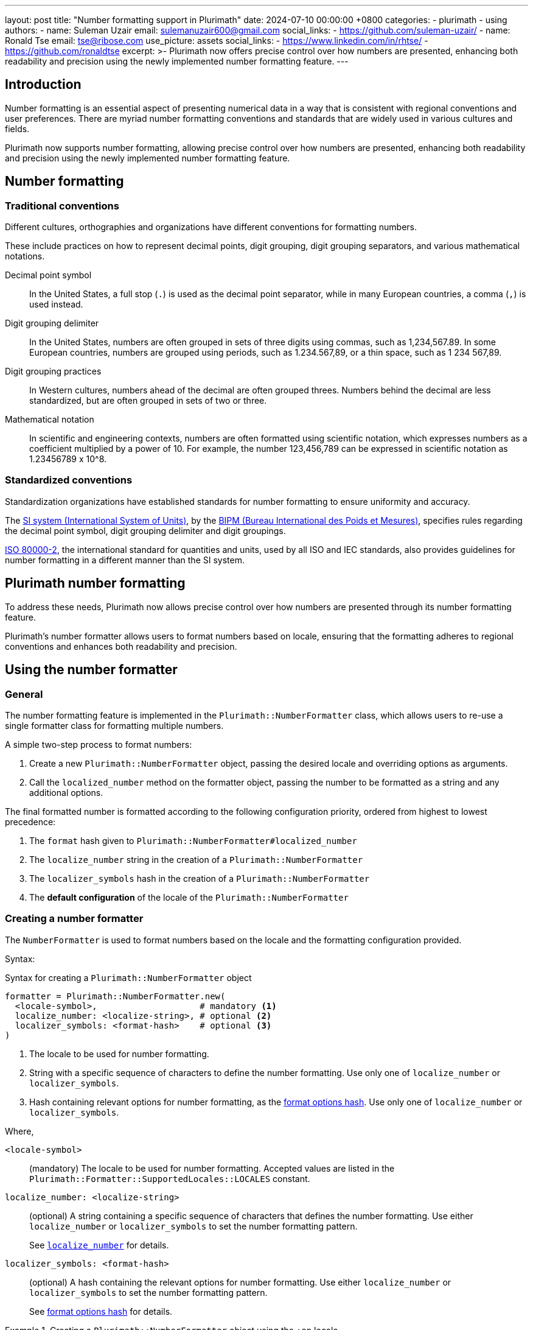 ---
layout: post
title: "Number formatting support in Plurimath"
date: 2024-07-10 00:00:00 +0800
categories:
  - plurimath
  - using
authors:
  -
    name: Suleman Uzair
    email: sulemanuzair600@gmail.com
    social_links:
      - https://github.com/suleman-uzair/
  -
    name: Ronald Tse
    email: tse@ribose.com
    use_picture: assets
    social_links:
      - https://www.linkedin.com/in/rhtse/
      - https://github.com/ronaldtse
excerpt: >-
  Plurimath now offers precise control over how numbers are presented, enhancing
  both readability and precision using the newly implemented number formatting
  feature.
---

== Introduction

Number formatting is an essential aspect of presenting numerical data in a way
that is consistent with regional conventions and user preferences.
There are myriad number formatting conventions and standards that are
widely used in various cultures and fields.

Plurimath now supports number formatting, allowing precise control over how
numbers are presented, enhancing both readability and precision using the newly
implemented number formatting feature.

== Number formatting

=== Traditional conventions

Different cultures, orthographies and organizations have different conventions
for formatting numbers.

These include practices on how to represent decimal points, digit grouping,
digit grouping separators, and various mathematical notations.

Decimal point symbol::
In the United States, a full stop (`.`) is used as the decimal point
separator, while in many European countries, a comma (`,`) is used instead.

Digit grouping delimiter::
In the United States, numbers are often grouped in sets of three digits using
commas, such as 1,234,567.89. In some European countries, numbers are grouped
using periods, such as 1.234.567,89, or a thin space, such as 1 234 567,89.

Digit grouping practices::
In Western cultures, numbers ahead of the decimal are often grouped threes.
Numbers behind the decimal are less standardized, but are often grouped in sets
of two or three.

Mathematical notation::
In scientific and engineering contexts, numbers are often formatted using
scientific notation, which expresses numbers as a coefficient multiplied by a
power of 10. For example, the number 123,456,789 can be expressed in scientific
notation as 1.23456789 x 10^8.


=== Standardized conventions

Standardization organizations have established standards for number formatting
to ensure uniformity and accuracy.

The https://www.bipm.org/en/measurement-units[SI system (International System of Units)],
by the https://www.bipm.org[BIPM (Bureau International des Poids et Mesures)],
specifies rules regarding the decimal point symbol, digit grouping delimiter and
digit groupings.

https://www.iso.org/standard/64973.html[ISO 80000-2], the international standard
for quantities and units, used by all ISO and IEC standards, also provides
guidelines for number formatting in a different manner than the SI system.


== Plurimath number formatting

To address these needs, Plurimath now allows precise control over how
numbers are presented through its number formatting feature.

Plurimath's number formatter allows users to format numbers based on locale,
ensuring that the formatting adheres to regional conventions and enhances both
readability and precision.


== Using the number formatter

=== General

The number formatting feature is implemented in the `Plurimath::NumberFormatter`
class, which allows users to re-use a single formatter class for formatting
multiple numbers.

A simple two-step process to format numbers:

. Create a new `Plurimath::NumberFormatter` object, passing the desired locale
  and overriding options as arguments.

. Call the `localized_number` method on the formatter object, passing the
  number to be formatted as a string and any additional options.

The final formatted number is formatted according to the following configuration
priority, ordered from highest to lowest precedence:

. The `format` hash given to `Plurimath::NumberFormatter#localized_number`
. The `localize_number` string in the creation of a `Plurimath::NumberFormatter`
. The `localizer_symbols` hash in the creation of a `Plurimath::NumberFormatter`
. The **default configuration** of the locale of the `Plurimath::NumberFormatter`


=== Creating a number formatter

The `NumberFormatter` is used to format numbers based on the locale and the
formatting configuration provided.

Syntax:

.Syntax for creating a `Plurimath::NumberFormatter` object
[source,ruby]
----
formatter = Plurimath::NumberFormatter.new(
  <locale-symbol>,                    # mandatory <1>
  localize_number: <localize-string>, # optional <2>
  localizer_symbols: <format-hash>    # optional <3>
)
----
<1> The locale to be used for number formatting.
<2> String with a specific sequence of characters to define the number
formatting. Use only one of `localize_number` or `localizer_symbols`.
<3> Hash containing relevant options for number formatting, as the
<<localizer_symbols,format options hash>>. Use only one of `localize_number` or
`localizer_symbols`.

Where,

`<locale-symbol>`:: (mandatory) The locale to be used for number formatting.
Accepted values are listed in the
`Plurimath::Formatter::SupportedLocales::LOCALES` constant.

`localize_number: <localize-string>`:: (optional) A string containing a specific
sequence of characters that defines the number formatting. Use either
`localize_number` or `localizer_symbols` to set the number formatting pattern.
+
See <<localize_number,`localize_number`>> for details.

`localizer_symbols: <format-hash>`:: (optional) A hash containing the relevant
options for number formatting. Use either `localize_number` or
`localizer_symbols` to set the number formatting pattern.
+
See <<localizer_symbols,format options hash>> for details.


.Creating a `Plurimath::NumberFormatter` object using the `:en` locale
[example]
====
[source,ruby]
----
formatter = Plurimath::NumberFormatter.new(:en)
# => #<Plurimath::NumberFormatter:0x00007f8b1b8b3b10 @locale=:en>
----
====


=== Configuring the number formatter

The `Plurimath::NumberFormatter` object can be configured using either the
`localize_number` or `localizer_symbols` options.


[[localizer_symbols]]
==== Via "format options" using `localizer_symbols`

The `localizer_symbols` key is used to set the number formatting pattern
through a Hash object containing specified options.

This Hash object is called the "format options Hash".

Available options are explained below.

NOTE: Each option takes an input of a certain specified type (`String` or
`Numeric`). Using an input type other than the specified type will result in
errors or incorrect output.

The values passed to `localizer_symbols` persist as long as the initialized
`NumberFormatter` instance is accessible. It is therefore useful in scenarios
when configuration will be static or changes are not required very often.


`decimal`:: (`String` value)
Symbol to use for the decimal point. Accepts a character.
+
.Using the ',' "comma" symbol as the decimal point
[example]
====
"32232.232" => "32232,232"
====
+
.Using the '.' "full stop" symbol as the decimal point
[example]
====
"32232.232" => "32232.232"
====

`digit_count`:: (`Numeric` value)
Total number of digits to render, with the value truncated.
Accepts an integer value.
+
.Specifying a total of 6 digits in rendering the number
[example]
====
"32232.232" => "32232.2"
====


`group`:: (`String` value)
Delimiter to use between groups of digits specified in `group_digits`. Accepts a
character. (default is not to group digits.)
+
.Using the unicode thin space (THIN SPACE, U+2009) as the grouping delimiter
[example]
====
"32232.232" => "32 232.232"
====


`group_digits`:: (`Numeric` value)
Number of digits to group the integer portion, grouping from right to left.
Accepts an integer value. (default is 3 in most locales.)
+
.Using the unicode thin space as the grouping delimiter, and grouping every 2 digits
[example]
====
"32232.232" => "3 22 32.232"
====

`fraction_group`:: (`String` value)
Delimiter to use between groups of fractional digits specified in
`fraction_group_digits`. Accepts a character.
+
.Using the unicode thin space as the fraction grouping delimiter
[example]
====
"32232.232131" => "32232.232 131".
====

`fraction_group_digits`:: (`Numeric` value)
Number of digits in each group of fractional digits, grouping from left to
right. Accepts an integer value.
+
.Using the unicode thin space as the fraction grouping delimiter, and grouping every 2 fraction digits
[example]
====
"32232.232131" => "32232.23 21 31"
====

`significant`:: (`Numeric` value)
Sets the number of significant digits to show, with the value rounded.

`notation`:: (`String` value)
Specifies the mathematical notation to be used. Accepts the following values.

`e`::: Use exponent notation.
+
.Example of using exponent notation
[example]
====
1.23456789e8
====

`scientific`::: Use scientific notation.
+
.Example of using scientific notation
[example]
====
1.23456789 × 10⁸
====

`engineering`::: Use engineering notation, where the exponent of ten is always
selected to be divisible by three to match the common metric prefixes.
+
.Example of using engineering notation
[example]
====
123.456789 × 10⁶
====

`e`:: (`String` value)
Symbol to use for exponents in E notation (default value `E`). (used in the
mode: `e` only).
+
.Using the lowercase 'e' symbol as the exponent symbol
[example]
====
----
3.2232232e5
----
====

`times`:: (`String` value)
Symbol to use for multiplication where required by the notation (used in the
modes: `scientific` and `engineering`). Defaults to `×`.
+
.Using the '·' "middle dot" symbol as the multiplication symbol
[example]
====
----
32.232232 · 104
----
====

`exponent_sign`:: (`String` value)
Whether to use a plus sign to indicate positive exponents, in exponent-based
notation (used in the modes: `e`, `scientific`, `engineering`). Legal values
are:

`plus`::: The `+` symbol is used.
+
.Using the plus sign to indicate positive exponents
[example]
====
----
32.232232 × 10⁺⁴
----
====

These options are to be grouped under a single Hash object.

.Format options Hash for `localizer_symbols`
[source,ruby]
----
{
  decimal: ",",             # replaces the decimal point with the passed string
  group_digits: 2,          # groups integer part into passed integer
  group: "'",               # places the string between grouped parts of the integer
  fraction_group_digits: 3, # groups fraction part into passed integer
  fraction_group: ",",      # places the string between grouped parts of the fraction
}
----


[[localize_number]]
==== Via the `localize_number` option

The `localize_number` option accepts a formatting pattern specified as a string,
using the hash symbol `#` to represent a digit placeholder.

The `localize_number` option is useful when you want to format numbers in a
specific way that is not covered by the `localizer_symbols` option.
// TODO When is that?

A sample value of `\#,\##0.\### \###` is interpreted as the following
configuration in the <<localizer_symbols,format options hash>>:

`group`::
This parameter is set to the very first non-hash character before 0.
If there is no non-hash character before `#`+`0`, then the default group
delimiter will be nil.
+
In this example, it is `,`.

`group_digits`::
This parameter is set to the "count of all hashes + 1" (including the zero).
Minimum 1 hash symbol is required.
+
In this example, `##0` sets the value to 3.

`decimal`::
This parameter is set to the character immediately to the right of `0`.
This is mandatory.
+
In this example, it is `.`.

`fraction_group_digits`::
This parameter is set to "count of all the hashes right next to decimal".
Minimum 1 hash symbol is required.
+
In our example, '\###' sets the value to 3.

`fraction_group`::
This parameter is set to the first character after `fraction_group_digits`.
If there is no non-hash character after `fraction_group_digits`, it is
set to nil.
+
In this example it is `' '` (a space).


.Formatting a number using the `localize_number` option
[example]
====
[source,ruby]
----
formatter = Plurimath::NumberFormatter.new(:en, localize_number: "#,##0.### ###")
formatter.localized_number("1234.56789")
# => "1,234.568 9"
----
====



=== Formatting a number using `NumberFormatter`

The `localized_number` method is used to format a number given a
`NumberFormatter` instance.

Syntax:

.Syntax for `localized_number`
[source,ruby]
----
formatter.localized_number(
  <number>,                      # mandatory <1>
  locale:    <locale-symbol>,    # optional <2>
  precision: <precision-number>, # optional <3>
  format:    <format-hash>       # optional <4>
)
----
<1> `number`: (mandatory) The number to be formatted. Value should be a Numeric,
i.e. Integer, Float, or BigDecimal.

<2> `locale-symbol`: (optional) The locale to be used for number formatting. Value
is a symbol.
Overrides the locale set during the creation of the `NumberFormatter` object. If
not provided, the locale of the `NumberFormatter` instance will be used.

<3> `precision-number`: (optional) The number of decimal places to round the number
to. If not provided, the precision will be set to the input's decimal digits
count.

<4> `format-hash`: (optional) A Hash containing the relevant options for number
formatting, that overrides the `localizer_symbols` configuration of the
`NumberFormatter`.
Takes a Hash in the form of the <<localizer_symbols,format options hash>>.

`precision: <precision-number>`::
Number of fractional digits to render. Accepts an integer value.
+
.Specifying a precision of 6 digits
[example]
====
"32232.232" => "32232.232000"
====


.Formatting a number using the `localized_number` method for the English locale
[example]
====
[source,ruby]
----
formatter = Plurimath::NumberFormatter.new(:en)
formatter.localized_number("1234.56789")
# => "1,234.56789"
----
====

.Formatting a number using the `localized_number` method for the French locale
[example]
====
[source,ruby]
----
formatter = Plurimath::NumberFormatter.new(:fr)
formatter.localized_number("1234.56789")
# => "1 234,56789"
----
====


The locale and precision set in the `NumberFormatter` can be overridden by
passing the `locale` and `precision` options to the `localized_number` method.

.Overriding locale and precision in `localized_number`
[example]
====
[source,ruby]
----
formatter = Plurimath::NumberFormatter.new(:en)
formatter.localized_number("1234.56789", locale: :de, precision: 6)
# => "1.234,567890"
----
====


=== Overriding specified `NumberFormatter` options using the `format` key

The `format` option is used to override the specified configuration of the
`NumberFormatter` object.

It expects a Hash in the form of the <<localizer_symbols,format options hash>>.

[source,ruby]
----
formatter = Plurimath::NumberFormatter.new(:en)
formatter.localized_number(
  "1234.56789",
  format: {
    decimal: "x",
    # other supported options
  }
)
# => "1,234x56789"
----

.Formatting a number using the `format` key in the `localized_number` method
[example]
====
[source,ruby]
----
formatter = Plurimath::NumberFormatter.new(:en)
formatter.localized_number(
  "1234.56789",
  format: {
    decimal: "x",
    group_digits: 2,
    group: "'",
    fraction_group_digits: 3,
    fraction_group: ","
  }
)
# => "12'34x567,89"
----
====


== Supported locales

Plurimath supports the following locales for number formatting. The locale
values are sourced from the https://cldr.unicode.org[Unicode CLDR] repository.

The list of locales and their values are given in the file
`lib/plurimath/formatter/supported_locales.rb`.

The locales and their values can be obtained through the following code.

.Getting the supported locales and their default values
[source,ruby]
----
Plurimath::Formatter::SupportedLocales::LOCALES[:en]
# => { decimal: ".", group: "," }
----

.Locales supported by Plurimath (delimiters wrapped in double quotes)
|===
| Locale | Decimal delimiter | Group delimiter

| `sr-Cyrl-ME` | `","` | `"."`
| `sr-Latn-ME` | `","` | `"."`
| `zh-Hant` | `"."` | `","`
| `en-001` | `"."` | `","`
| `en-150` | `"."` | `","`
| `pt-PT` | `","` | `" "`
| `nl-BE` | `","` | `"."`
| `it-CH` | `"."` | `"’"`
| `fr-BE` | `","` | `" "`
| `fr-CA` | `","` | `" "`
| `fr-CH` | `","` | `" "`
| `de-AT` | `","` | `" "`
| `de-CH` | `"."` | `"’"`
| `en-AU` | `"."` | `","`
| `en-CA` | `"."` | `","`
| `en-GB` | `"."` | `","`
| `en-IE` | `"."` | `","`
| `en-IN` | `"."` | `","`
| `en-NZ` | `"."` | `","`
| `en-SG` | `"."` | `","`
| `en-US` | `"."` | `","`
| `en-ZA` | `"."` | `","`
| `es-419` | `"."` | `","`
| `es-AR` | `","` | `"."`
| `es-CO` | `","` | `"."`
| `es-MX` | `"."` | `","`
| `es-US` | `"."` | `","`
| `fil` | `"."` | `","`
| `af` | `","` | `" "`
| `ar` | `"٫"` | `"٬"`
| `az` | `","` | `"."`
| `be` | `","` | `" "`
| `bg` | `","` | `" "`
| `bn` | `"."` | `","`
| `bo` | `"."` | `","`
| `bs` | `","` | `"."`
| `ca` | `","` | `"."`
| `cs` | `","` | `" "`
| `cy` | `"."` | `","`
| `da` | `","` | `"."`
| `de` | `","` | `"."`
| `el` | `","` | `"."`
| `en` | `"."` | `","`
| `eo` | `","` | `" "`
| `es` | `","` | `"."`
| `et` | `","` | `" "`
| `eu` | `","` | `"."`
| `fa` | `"٫"` | `"٬"`
| `fi` | `","` | `" "`
| `fr` | `","` | `" "`
| `ga` | `"."` | `","`
| `gl` | `","` | `"."`
| `gu` | `"."` | `","`
| `he` | `"."` | `","`
| `hi` | `"."` | `","`
| `hr` | `","` | `"."`
| `hu` | `","` | `" "`
| `hy` | `","` | `" "`
| `id` | `","` | `"."`
| `is` | `","` | `"."`
| `it` | `","` | `"."`
| `ja` | `"."` | `","`
| `ka` | `","` | `" "`
| `kk` | `","` | `" "`
| `km` | `","` | `"."`
| `kn` | `"."` | `","`
| `ko` | `"."` | `","`
| `lo` | `","` | `"."`
| `lt` | `","` | `" "`
| `lv` | `","` | `" "`
| `mk` | `","` | `"."`
| `mr` | `"."` | `","`
| `ms` | `"."` | `","`
| `mt` | `"."` | `","`
| `my` | `"."` | `","`
| `nb` | `","` | `" "`
| `nl` | `","` | `"."`
| `pl` | `","` | `" "`
| `pt` | `","` | `"."`
| `ro` | `","` | `"."`
| `ru` | `","` | `" "`
| `sk` | `","` | `" "`
| `sl` | `","` | `"."`
| `sq` | `","` | `" "`
| `sr` | `","` | `"."`
| `sv` | `","` | `" "`
| `sw` | `"."` | `","`
| `ta` | `"."` | `","`
| `th` | `"."` | `","`
| `tr` | `","` | `"."`
| `uk` | `","` | `" "`
| `ur` | `"."` | `","`
| `vi` | `","` | `"."`
| `xh` | `"."` | `" "`
| `zh` | `"."` | `","`
| `zu` | `"."` | `","`

|===


== Conclusion

Plurimath's number formatting feature provides precise control over how numbers
are presented, adhering to regional conventions and enhancing both readability
and precision.

Planning into the future: this feature will soon find its way into the math
representation languages supported in Plurimath, such that formulas generated
will comply with the specified number formatting practices.

For bug reports and feature requests, please report them at the
https://github.com/plurimath/plurimath/issues[Plurimath Issues page] on GitHub.

Making math look good, one feature at a time!
